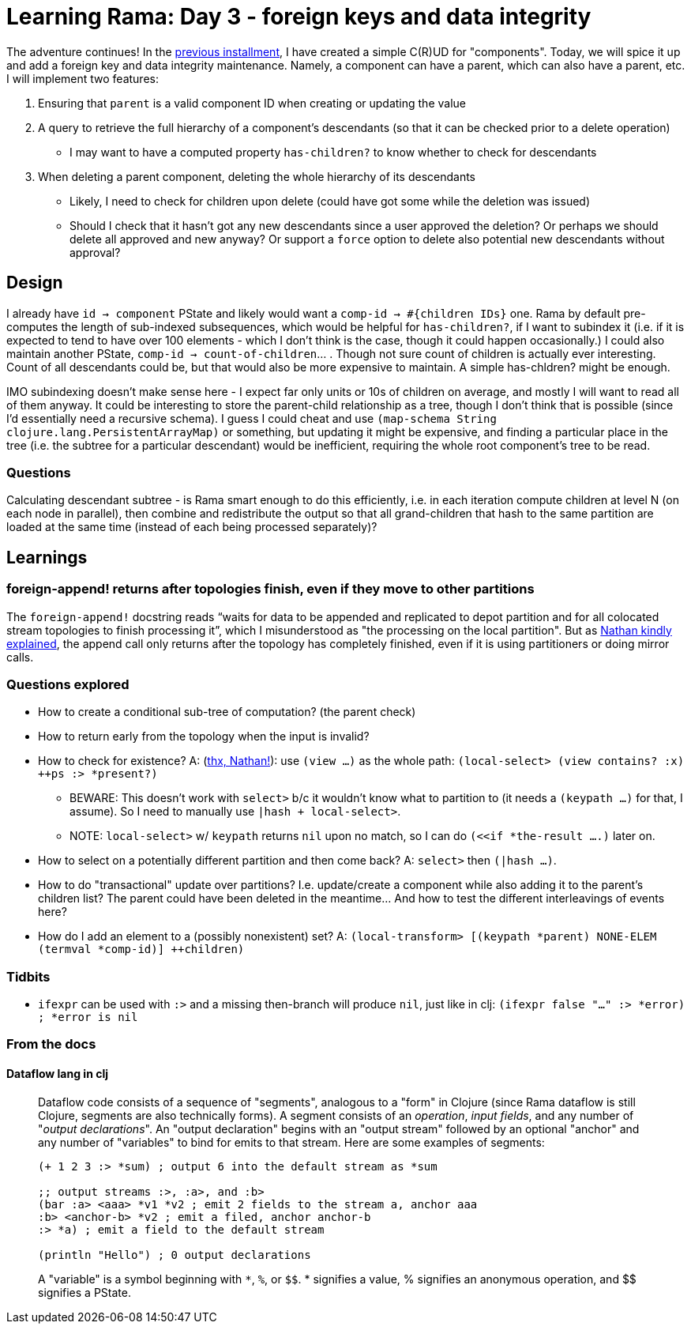 = Learning Rama: Day 3 - foreign keys and data integrity

The adventure continues! In the xref:./day2.adoc[previous installment], I have created a simple C\(R)UD for "components". Today, we will spice it up and add a foreign key and data integrity maintenance. Namely, a component can have a parent, which can also have a parent, etc. I will implement two features:

. Ensuring that `parent` is a valid component ID when creating or updating the value
. A query to retrieve the full hierarchy of a component's descendants (so that it can be checked prior to a delete operation)
 * I may want to have a computed property `has-children?` to know whether to check for descendants
. When deleting a parent component, deleting the whole hierarchy of its descendants
 * Likely, I need to check for children upon delete (could have got some while the deletion was issued)
 * Should I check that it hasn't got any new descendants since a user approved the deletion? Or perhaps we should delete all approved and new anyway? Or support a `force` option to delete also potential new descendants without approval?

== Design

I already have `id -> component` PState and likely would want a `comp-id -> #{children IDs}` one. Rama by default pre-computes the length of sub-indexed subsequences, which would be helpful for `has-children?`, if I want to subindex it (i.e. if it is expected to tend to have over 100 elements - which I don't think is the case, though it could happen occasionally.) I could also maintain another PState, `comp-id -> count-of-children`... . Though not sure count of children is actually ever interesting. Count of all descendants could be, but that would also be more expensive to maintain. A simple has-chldren? might be enough.

IMO subindexing doesn't make sense here - I expect far only units or 10s of children on average, and mostly I will want to read all of them anyway. It could be interesting to store the parent-child relationship as a tree, though I don't think that is possible (since I'd essentially need a recursive schema). I guess I could cheat and use `(map-schema String clojure.lang.PersistentArrayMap)` or something, but updating it might be expensive, and finding a particular place in the tree (i.e. the subtree for a particular descendant) would be inefficient, requiring the whole root component's tree to be read.

=== Questions

Calculating descendant subtree - is Rama smart enough to do this efficiently, i.e. in each iteration compute children at level N (on each node in parallel), then combine and redistribute the output so that all grand-children that hash to the same partition are loaded at the same time (instead of each being processed separately)?

== Learnings

=== foreign-append! returns after topologies finish, even if they move to other partitions

The `foreign-append!` docstring reads "`waits for data to be appended and replicated to depot partition and for all colocated stream topologies to finish processing it`", which I misunderstood as "the processing on the local partition". But as https://clojurians.slack.com/archives/C05N2M7R6DB/p1709591831009549?thread_ts=1709591725.773629&cid=C05N2M7R6DB[Nathan kindly explained], the append call only returns after the topology has completely finished, even if it is using partitioners or doing mirror calls.

=== Questions explored

* How to create a conditional sub-tree of computation? (the parent check)
* How to return early from the topology when the input is invalid?
* How to check for existence? A: (https://clojurians.slack.com/archives/C05N2M7R6DB/p1709681282921649?thread_ts=1709673534.904289&cid=C05N2M7R6DB[thx, Nathan!]): use `(view ...)` as the whole path: `(local-select> (view contains? :x) ++ps :> *present?)`
** BEWARE: This doesn't work with `select>` b/c it wouldn't know what to partition to (it needs a `(keypath ...)` for that, I assume). So I need to manually use `|hash + local-select>`.
** NOTE: `local-select>` w/ `keypath` returns `nil` upon no match, so I can do `(<<if *the-result ....)` later on.
* How to select on a potentially different partition and then come back? A: `select>` then `(|hash ...)`.
* How to do "transactional" update over partitions? I.e. update/create a component while also adding it to the parent's children list? The parent could have been deleted in the meantime... And how to test the different interleavings of events here?
* How do I add an element to a (possibly nonexistent) set? A: `(local-transform> [(keypath *parent) NONE-ELEM (termval *comp-id)] ++children)`

=== Tidbits

* `ifexpr` can be used with `:>` and a missing then-branch will produce `nil`, just like in clj: `(ifexpr false "..." :> *error) ; *error is nil`

=== From the docs

==== Dataflow lang in clj

[quote]
____
Dataflow code consists of a sequence of "segments", analogous to a "form" in Clojure (since Rama dataflow is still Clojure, segments are also technically forms). A segment consists of an _operation_, _input fields_, and any number of "_output declarations_". An "output declaration" begins with an "output stream" followed by an optional "anchor" and any number of "variables" to bind for emits to that stream. Here are some examples of segments:

[source,clojure]
----
(+ 1 2 3 :> *sum) ; output 6 into the default stream as *sum

;; output streams :>, :a>, and :b>
(bar :a> <aaa> *v1 *v2 ; emit 2 fields to the stream a, anchor aaa
:b> <anchor-b> *v2 ; emit a filed, anchor anchor-b
:> *a) ; emit a field to the default stream

(println "Hello") ; 0 output declarations
----
____

> A "variable" is a symbol beginning with `*`, `%`, or `pass:[$$]`. * signifies a value, % signifies an anonymous operation, and pass:[$$] signifies a PState.